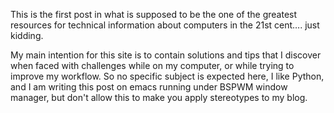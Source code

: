 #+BEGIN_COMMENT
.. title: First Post
.. slug: first-post
.. date: 2019-10-01 21:09:18 UTC+03:00
.. tags: blog,me 
.. category: blog
.. link: 
.. description: 
.. type: text

#+END_COMMENT


This is the first post in what is supposed to be the one of the greatest resources for technical information about computers in the 21st cent.... just kidding. 

My main intention for this site is to contain solutions and tips that I discover when faced with challenges while on my computer, or while trying to improve my workflow. So no specific subject is expected here, I like Python, and I am writing this post on emacs running under BSPWM window manager, but don't allow this to make you apply stereotypes to my blog.
